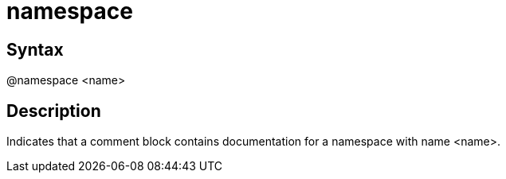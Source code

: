 = namespace

== Syntax
@namespace &lt;name&gt;

== Description
Indicates that a comment block contains documentation for a namespace with name <name>.